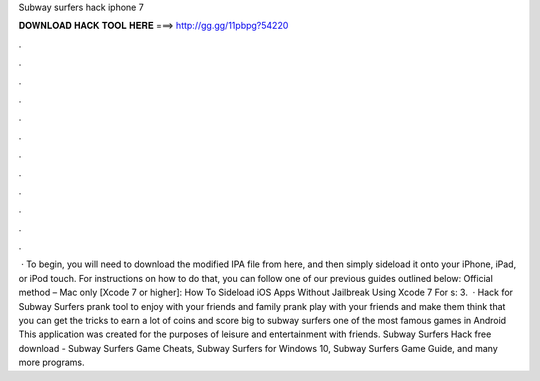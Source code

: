 Subway surfers hack iphone 7

𝐃𝐎𝐖𝐍𝐋𝐎𝐀𝐃 𝐇𝐀𝐂𝐊 𝐓𝐎𝐎𝐋 𝐇𝐄𝐑𝐄 ===> http://gg.gg/11pbpg?54220

.

.

.

.

.

.

.

.

.

.

.

.

 · To begin, you will need to download the modified IPA file from here, and then simply sideload it onto your iPhone, iPad, or iPod touch. For instructions on how to do that, you can follow one of our previous guides outlined below: Official method – Mac only [Xcode 7 or higher]: How To Sideload iOS Apps Without Jailbreak Using Xcode 7 For s: 3.  · Hack for Subway Surfers prank tool to enjoy with your friends and family prank play with your friends and make them think that you can get the tricks to earn a lot of coins and score big to subway surfers one of the most famous games in Android This application was created for the purposes of leisure and entertainment with friends. Subway Surfers Hack free download - Subway Surfers Game Cheats, Subway Surfers for Windows 10, Subway Surfers Game Guide, and many more programs.